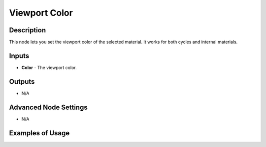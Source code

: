Viewport Color
==============

Description
-----------

This node lets you set the viewport color of the selected material. It works for both cycles and internal materials.

.. image:: images/viewport_color_node.png
   :width: 160pt

Inputs
------

- **Color** - The viewport color.

Outputs
-------

- N/A

Advanced Node Settings
----------------------

- N/A

Examples of Usage
-----------------

.. image:: gifs/viewport_color_node_example.gif
